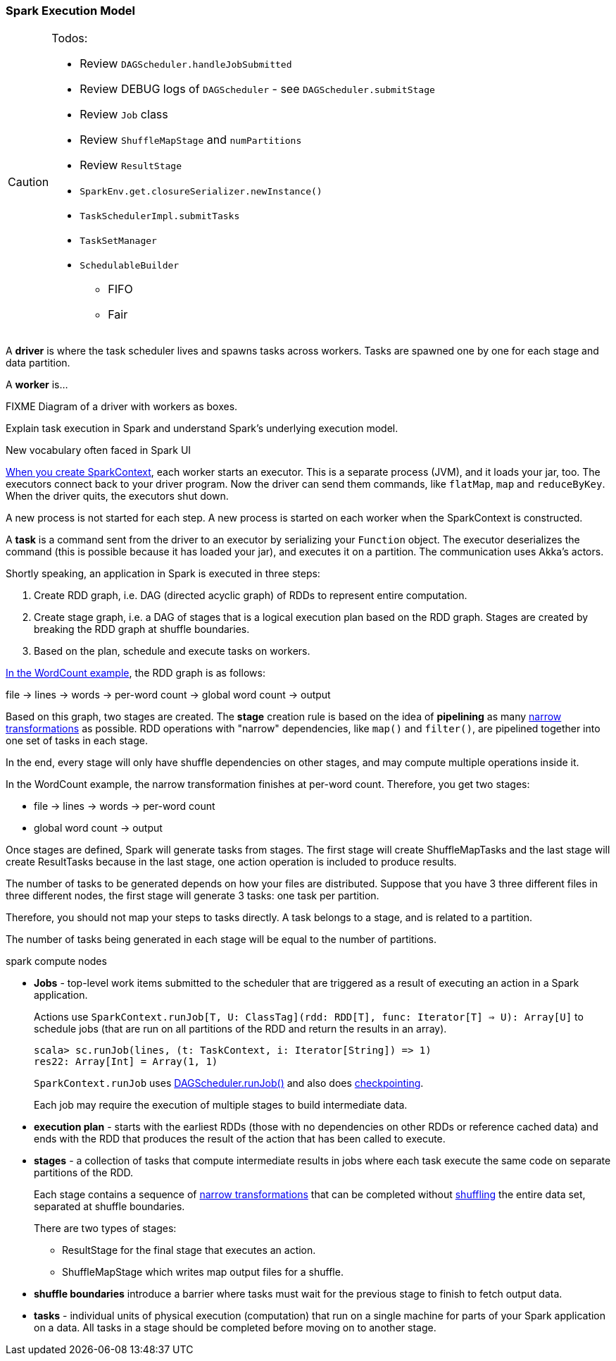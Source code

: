 === Spark Execution Model

[CAUTION]
====
Todos:

* Review `DAGScheduler.handleJobSubmitted`
* Review DEBUG logs of `DAGScheduler` - see `DAGScheduler.submitStage`
* Review `Job` class
* Review `ShuffleMapStage` and `numPartitions`
* Review `ResultStage`
* `SparkEnv.get.closureSerializer.newInstance()`
* `TaskSchedulerImpl.submitTasks`
* `TaskSetManager`
* `SchedulableBuilder`
** FIFO
** Fair
====

A *driver* is where the task scheduler lives and spawns tasks across workers. Tasks are spawned one by one for each stage and data partition.

A *worker* is...

FIXME Diagram of a driver with workers as boxes.

Explain task execution in Spark and understand Spark’s underlying execution model.

New vocabulary often faced in Spark UI

link:spark-sparkcontext.adoc[When you create SparkContext], each worker starts an executor. This is a separate process (JVM), and it loads your jar, too. The executors connect back to your driver program. Now the driver can send them commands, like `flatMap`, `map` and `reduceByKey`. When the driver quits, the executors shut down.

A new process is not started for each step. A new process is started on each worker when the SparkContext is constructed.

A *task* is a command sent from the driver to an executor by serializing your `Function` object. The executor deserializes the command (this is possible because it has loaded your jar), and executes it on a partition. The communication uses Akka's actors.

Shortly speaking, an application in Spark is executed in three steps:

1. Create RDD graph, i.e. DAG (directed acyclic graph) of RDDs to represent entire computation.
1. Create stage graph, i.e. a DAG of stages that is a logical execution plan based on the RDD graph. Stages are created by breaking the RDD graph at shuffle boundaries.
1. Based on the plan, schedule and execute tasks on workers.

link:spark-examples-wordcount-spark-shell.adoc[In the WordCount example], the RDD graph is as follows:

file -> lines -> words -> per-word count -> global word count -> output

Based on this graph, two stages are created. The *stage* creation rule is based on the idea of *pipelining* as many link:spark-rdd.adoc[narrow transformations] as possible. RDD operations with "narrow" dependencies, like `map()` and `filter()`, are pipelined together into one set of tasks in each stage.

In the end, every stage will only have shuffle dependencies on other stages, and may compute multiple operations inside it.

In the WordCount example, the narrow transformation finishes at per-word count. Therefore, you get two stages:

* file -> lines -> words -> per-word count
* global word count -> output

Once stages are defined, Spark will generate tasks from stages. The first stage will create ShuffleMapTasks and the last stage will create ResultTasks because in the last stage, one action operation is included to produce results.

The number of tasks to be generated depends on how your files are distributed. Suppose that you have 3 three different files in three different nodes, the first stage will generate 3 tasks: one task per partition.

Therefore, you should not map your steps to tasks directly. A task belongs to a stage, and is related to a partition.

The number of tasks being generated in each stage will be equal to the number of partitions.

spark compute nodes

* *Jobs* - top-level work items submitted to the scheduler that are triggered as a result of executing an action in a Spark application.
+
Actions use `SparkContext.runJob[T, U: ClassTag](rdd: RDD[T], func: Iterator[T] => U): Array[U]` to schedule jobs (that are run on all partitions of the RDD and return the results in an array).
+
[source,scala]
----
scala> sc.runJob(lines, (t: TaskContext, i: Iterator[String]) => 1)
res22: Array[Int] = Array(1, 1)
----
+
`SparkContext.runJob` uses link:spark-scheduler.adoc[DAGScheduler.runJob()] and also does link:spark-rdd-checkpointing.adoc[checkpointing].
+
Each job may require the execution of multiple stages to build intermediate data.

* *execution plan* - starts with the earliest RDDs (those with no dependencies on other RDDs or reference cached data) and ends with the RDD that produces the result of the action that has been called to execute.

* *stages* - a collection of tasks that compute intermediate results in jobs where each task execute the same code on separate partitions of the RDD.
+
Each stage contains a sequence of link:spark-rdd.adoc[narrow transformations] that can be completed without link:spark-rdd-shuffling.adoc[shuffling] the entire data set, separated at shuffle boundaries.
+
There are two types of stages:

** ResultStage for the final stage that executes an action.
** ShuffleMapStage which writes map output files for a shuffle.

* *shuffle boundaries* introduce a barrier where tasks must wait for the previous stage to finish to fetch output data.

* *tasks* - individual units of physical execution (computation) that run on a single machine for parts of your Spark application on a data. All tasks in a stage should be completed before moving on to another stage.

